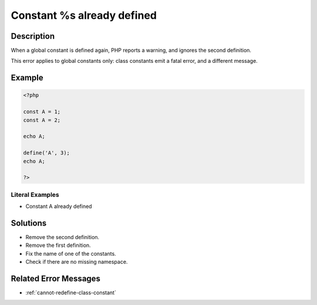 .. _constant-%s-already-defined:

Constant %s already defined
---------------------------
 
	.. meta::
		:description:
			Constant %s already defined: When a global constant is defined again, PHP reports a warning, and ignores the second definition.

		:og:type: article
		:og:title: Constant %s already defined
		:og:description: When a global constant is defined again, PHP reports a warning, and ignores the second definition
		:og:url: https://php-errors.readthedocs.io/en/latest/messages/constant-%25s-already-defined.html

Description
___________
 
When a global constant is defined again, PHP reports a warning, and ignores the second definition.

This error applies to global constants only: class constants emit a fatal error, and a different message.


Example
_______

.. code-block:: php

   <?php
   
   const A = 1;
   const A = 2;
   
   echo A;
   
   define('A', 3);
   echo A;
   
   ?>


Literal Examples
****************
+ Constant A already defined

Solutions
_________

+ Remove the second definition.
+ Remove the first definition.
+ Fix the name of one of the constants.
+ Check if there are no missing namespace.

Related Error Messages
______________________

+ :ref:`cannot-redefine-class-constant`

